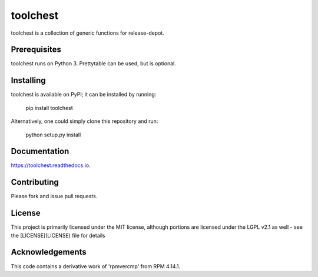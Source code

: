 =========
toolchest
=========


.. image:: https://img.shields.io/pypi/v/toolchest.svg
        :target: https://pypi.python.org/pypi/toolchest

.. image:: https://img.shields.io/travis/release-depot/toolchest.svg
        :target: https://travis-ci.org/release-depot/toolchest

.. image:: https://readthedocs.org/projects/toolchest/badge/?version=latest
        :target: https://toolchest.readthedocs.io/en/latest/?badge=latest
        :alt: Documentation Status




toolchest is a collection of generic functions for release-depot.

Prerequisites
-------------

toolchest runs on Python 3. Prettytable can be used, but is optional.


Installing
----------

toolchest is available on PyPI; it can be installed by running:

  pip install toolchest

Alternatively, one could simply clone this repository and run:

  python setup.py install

Documentation
-------------

https://toolchest.readthedocs.io.

Contributing
------------

Please fork and issue pull requests.

License
-------

This project is primarily licensed under the MIT license, although
portions are licensed under the LGPL v2.1 as well - see the
[LICENSE](LICENSE) file for details

Acknowledgements
----------------

This code contains a derivative work of 'rpmvercmp' from RPM 4.14.1.
